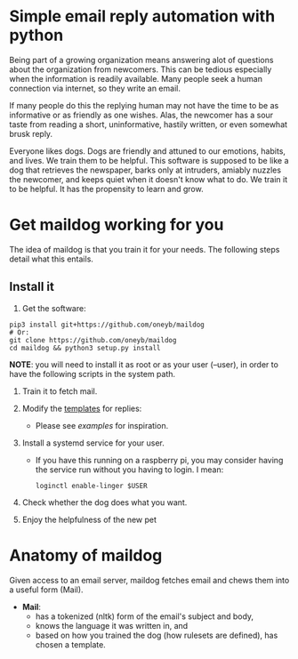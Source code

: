 * Simple email reply automation with python
Being part of a growing organization means answering alot of questions about the organization from newcomers. This can be tedious especially when the information is readily available. Many people seek a human connection via internet, so they write an email.

If many people do this the replying human may not have the time to be as informative or as friendly as one wishes. Alas, the newcomer has a sour taste from reading a short, uninformative, hastily written, or even somewhat brusk reply. 

Everyone likes dogs. Dogs are friendly and attuned to our emotions, habits, and lives. We train them to be helpful. This software is supposed to be like a dog that retrieves the newspaper, barks only at intruders, amiably nuzzles the newcomer, and keeps quiet when it doesn't know what to do. We train it to be helpful. It has the propensity to learn and grow.

* Get maildog working for you
The idea of maildog is that you train it for your needs. The following steps detail what this entails.

** Install it

1. Get the software:
#+BEGIN_SRC shell
pip3 install git+https://github.com/oneyb/maildog
# Or:
git clone https://github.com/oneyb/maildog
cd maildog && python3 setup.py install
#+END_SRC

*NOTE*: you will need to install it as root or as your user (--user), in order to have the following scripts in the system path.

2. Train it to fetch mail.

3. Modify the [[file:reply_templates/][templates]] for replies:
   - Please see [[examples][examples]] for inspiration.

4. Install a systemd service for your user.
   - If you have this running on a raspberry pi, you may consider having the service run without you having to login. I mean: 
   #+BEGIN_SRC shell
   loginctl enable-linger $USER
   #+END_SRC

5. Check whether the dog does what you want.

6. Enjoy the helpfulness of the new pet

* Anatomy of maildog

Given access to an email server, maildog fetches email and chews them into a useful form (Mail). 

 - *Mail*: 
   - has a tokenized (nltk) form of the email's subject and body,
   - knows the language it was written in, and
   - based on how you trained the dog (how rulesets are defined), has chosen a template.



